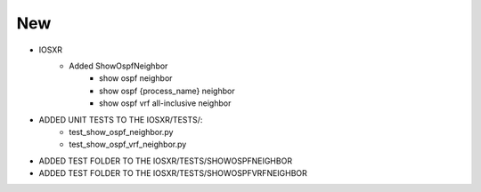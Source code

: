 --------------------------------------------------------------------------------
                                      New                                       
--------------------------------------------------------------------------------

* IOSXR
    * Added ShowOspfNeighbor
        * show ospf neighbor
        * show ospf {process_name} neighbor
        * show ospf vrf all-inclusive neighbor

* ADDED UNIT TESTS TO THE IOSXR/TESTS/:
    * test_show_ospf_neighbor.py
    * test_show_ospf_vrf_neighbor.py

* ADDED TEST FOLDER TO THE IOSXR/TESTS/SHOWOSPFNEIGHBOR
* ADDED TEST FOLDER TO THE IOSXR/TESTS/SHOWOSPFVRFNEIGHBOR